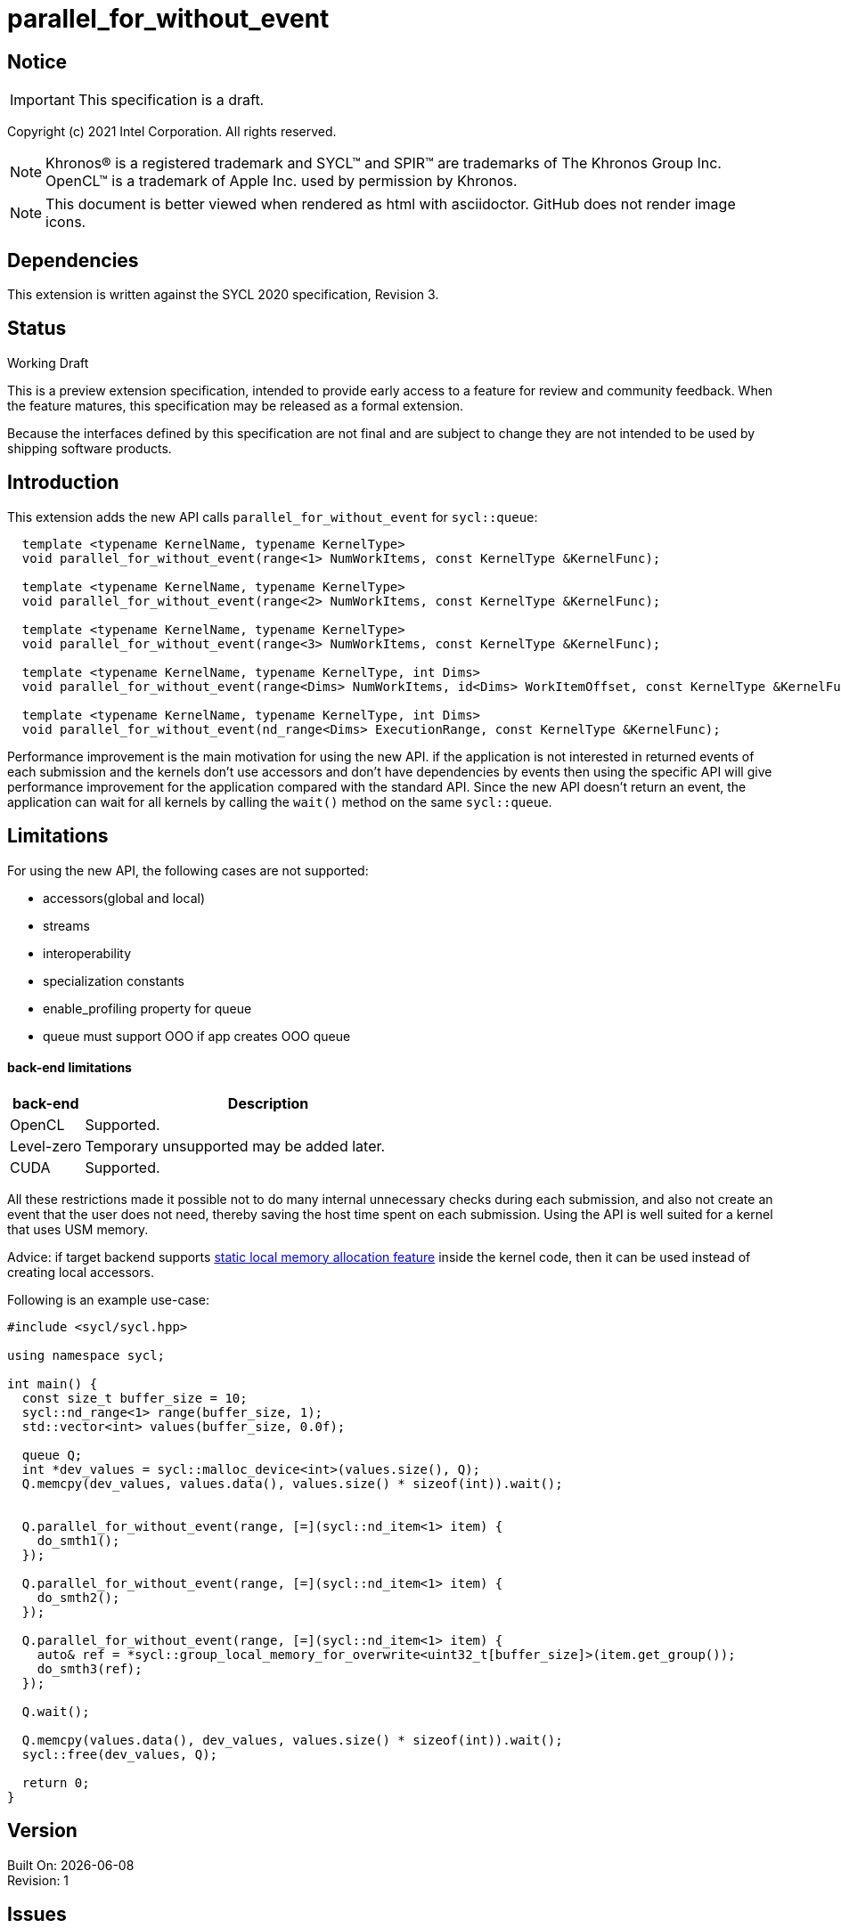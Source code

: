 = parallel_for_without_event

:source-highlighter: coderay
:coderay-linenums-mode: table

// This section needs to be after the document title.
:doctype: book
:toc2:
:toc: left
:encoding: utf-8
:lang: en

:blank: pass:[ +]

// Set the default source code type in this document to C++,
// for syntax highlighting purposes.  This is needed because
// docbook uses c++ and html5 uses cpp.
:language: {basebackend@docbook:c++:cpp}

// This is necessary for asciidoc, but not for asciidoctor
:cpp: C++

== Notice

IMPORTANT: This specification is a draft.

Copyright (c) 2021 Intel Corporation. All rights reserved.

NOTE: Khronos(R) is a registered trademark and SYCL(TM) and SPIR(TM) are
trademarks of The Khronos Group Inc.  OpenCL(TM) is a trademark of Apple Inc.
used by permission by Khronos.

NOTE: This document is better viewed when rendered as html with asciidoctor.
GitHub does not render image icons.

== Dependencies

This extension is written against the SYCL 2020 specification, Revision 3.

== Status

Working Draft

This is a preview extension specification, intended to provide early access to
a feature for review and community feedback. When the feature matures, this
specification may be released as a formal extension.

Because the interfaces defined by this specification are not final and are
subject to change they are not intended to be used by shipping software
products.

== Introduction

This extension adds the new API calls `parallel_for_without_event` for `sycl::queue`:
[source,c++]
----
  template <typename KernelName, typename KernelType>
  void parallel_for_without_event(range<1> NumWorkItems, const KernelType &KernelFunc);

  template <typename KernelName, typename KernelType>
  void parallel_for_without_event(range<2> NumWorkItems, const KernelType &KernelFunc);

  template <typename KernelName, typename KernelType>
  void parallel_for_without_event(range<3> NumWorkItems, const KernelType &KernelFunc);

  template <typename KernelName, typename KernelType, int Dims>
  void parallel_for_without_event(range<Dims> NumWorkItems, id<Dims> WorkItemOffset, const KernelType &KernelFunc);

  template <typename KernelName, typename KernelType, int Dims>
  void parallel_for_without_event(nd_range<Dims> ExecutionRange, const KernelType &KernelFunc);
----

Performance improvement is the main motivation for using the new API.
if the application is not interested in returned events of each submission
and the kernels don't use accessors and don't have dependencies by events
then using the specific API will give performance improvement for
the application compared with the standard API. Since the new API
doesn't return an event, the application can wait for all kernels
by calling the `wait()` method on the same `sycl::queue`.

== Limitations

For using the new API, the following cases are not supported:

- accessors(global and local)

- streams

- interoperability

- specialization constants

- enable_profiling property for queue

- queue must support OOO if app creates OOO queue


#### back-end limitations
[%header,cols="1,5"]
|===
|back-end   |Description
|OpenCL     | Supported.
|Level-zero | Temporary unsupported may be added later.
|CUDA       | Supported.
|===

All these restrictions made it possible not to do many internal
unnecessary checks during each submission, and also not create
an event that the user does not need, thereby saving the host time
spent on each submission. Using the API is well suited for a kernel
that uses USM memory.

Advice: if target backend supports https://github.com/intel/llvm/blob/sycl/sycl/doc/extensions/LocalMemory/SYCL_INTEL_local_memory.asciidoc[static local memory allocation feature] inside the kernel code, then it can be used instead of creating local accessors.


Following is an example use-case:

[source,c++]
----
#include <sycl/sycl.hpp>

using namespace sycl;

int main() {
  const size_t buffer_size = 10;
  sycl::nd_range<1> range(buffer_size, 1);
  std::vector<int> values(buffer_size, 0.0f);

  queue Q;
  int *dev_values = sycl::malloc_device<int>(values.size(), Q);
  Q.memcpy(dev_values, values.data(), values.size() * sizeof(int)).wait();


  Q.parallel_for_without_event(range, [=](sycl::nd_item<1> item) {
    do_smth1();
  });

  Q.parallel_for_without_event(range, [=](sycl::nd_item<1> item) {
    do_smth2();
  });

  Q.parallel_for_without_event(range, [=](sycl::nd_item<1> item) {
    auto& ref = *sycl::group_local_memory_for_overwrite<uint32_t[buffer_size]>(item.get_group());
    do_smth3(ref);
  });

  Q.wait();

  Q.memcpy(values.data(), dev_values, values.size() * sizeof(int)).wait();
  sycl::free(dev_values, Q);

  return 0;
}
----

== Version

Built On: {docdate} +
Revision: 1

== Issues

None.

== Revision History

[cols="5,15,15,70"]
[grid="rows"]
[options="header"]
|========================================
|Rev|Date|Author|Changes
|1|2021-08-05|Alexander Flegontov |*Initial public working draft*
|========================================

//************************************************************************
//Other formatting suggestions:
//
//* Use *bold* text for host APIs, or [source] syntax highlighting.
//* Use +mono+ text for device APIs, or [source] syntax highlighting.
//* Use +mono+ text for extension names, types, or enum values.
//* Use _italics_ for parameters.
//************************************************************************
